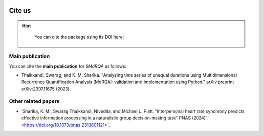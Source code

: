 .. image:: smdrqa_logo.svg
   :scale: 20%
   :align: center

Cite us
=======

.. hint::

   You can cite the package using its DOI here: 
  .. image:: https://zenodo.org/badge/DOI/10.5281/zenodo.10854678.svg
    :target: https://doi.org/10.5281/zenodo.10854678
Main publication
----------------

You can cite the **main publication** for *SMdRQA* as follows:

- Thaikkandi, Swarag, and K. M. Sharika. "Analyzing time series of unequal durations using Multidimensional Recurrence Quantification Analysis (MdRQA): validation and implementation using Python." arXiv preprint arXiv:2307.11675 (2023).

.. code-block:: none
   :caption: The bibtex citation information for SMdRQA

    @article{thaikkandi2023analyzing,
        title={Analyzing time series of unequal durations using Multidimensional Recurrence Quantification Analysis (MdRQA): validation and implementation using Python},
        author={Thaikkandi, Swarag and Sharika, KM},
        journal={arXiv preprint arXiv:2307.11675},
        year={2023}
    }


Other related papers
---------------------

- 'Sharika, K. M., Swarag Thaikkandi, Nivedita, and Michael L. Platt. "Interpersonal heart rate synchrony predicts effective information processing in a naturalistic group decision-making task" PNAS (2024)'. <https://doi.org/10.1073/pnas.2313801121>`_

.. raw:: html

    <div style="display: flex; gap: 10px;">
        <!-- Altmetric Badge -->
        <script type="text/javascript" src="https://d1bxh8uas1mnw7.cloudfront.net/assets/embed.js"></script>
        <div class="altmetric-embed" data-badge-type="donut" data-altmetric-id="163407754"></div>

        <!-- PlumX Badge -->
        <script type="text/javascript" src="//cdn.plu.mx/widget-popup.js"></script>
        <a href="https://plu.mx/plum/a/?doi=10.1073/pnas.2313801121" class="plumx-plum-print-popup"></a>

        <!-- Dimensions Badge -->
        <span class="__dimensions_badge_embed__" data-doi="10.1073/pnas.2313801121" data-style="small_circle"></span>
        <script async src="https://badge.dimensions.ai/badge.js" charset="utf-8"></script>
    </div>




